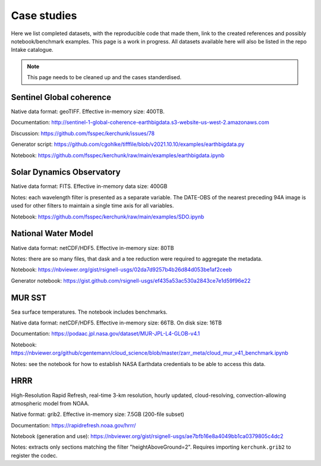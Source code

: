 Case studies
============

Here we list completed datasets, with the reproducible code that made them, link to the
created references and possibly notebook/benchmark examples. This page is a work in progress.
All datasets available here will also be listed in the repo Intake catalogue.

.. note::

   This page needs to be cleaned up and the cases standerdised.

Sentinel Global coherence
-------------------------

Native data format: geoTIFF.
Effective in-memory size: 400TB.

Documentation: http://sentinel-1-global-coherence-earthbigdata.s3-website-us-west-2.amazonaws.com

Discussion: https://github.com/fsspec/kerchunk/issues/78

Generator script: https://github.com/cgohlke/tifffile/blob/v2021.10.10/examples/earthbigdata.py

Notebook: https://github.com/fsspec/kerchunk/raw/main/examples/earthbigdata.ipynb

Solar Dynamics Observatory
--------------------------

Native data format: FITS. Effective in-memory data size: 400GB

Notes: each wavelength filter is presented as a separate variable. The DATE-OBS of the nearest preceding 94A image
is used for other filters to maintain a single time axis for all variables.

Notebook: https://github.com/fsspec/kerchunk/raw/main/examples/SDO.ipynb

National Water Model
--------------------

Native data format: netCDF/HDF5. Effective in-memory size: 80TB

Notes: there are so many files, that dask and a tee reduction were required to aggregate the
metadata.

Notebook: https://nbviewer.org/gist/rsignell-usgs/02da7d9257b4b26d84d053be1af2ceeb

Generator notebook: https://gist.github.com/rsignell-usgs/ef435a53ac530a2843ce7e1d59f96e22

MUR SST
-------

Sea surface temperatures.
The notebook includes benchmarks.

Native data format: netCDF/HDF5. Effective in-memory size: 66TB. On disk size: 16TB

Documentation: https://podaac.jpl.nasa.gov/dataset/MUR-JPL-L4-GLOB-v4.1

Notebook: https://nbviewer.org/github/cgentemann/cloud_science/blob/master/zarr_meta/cloud_mur_v41_benchmark.ipynb

Notes: see the notebook for how to establish NASA Earthdata credentials to be able to access this data.

HRRR
----

High-Resolution Rapid Refresh, real-time 3-km resolution, hourly updated, cloud-resolving,
convection-allowing atmospheric model from NOAA.

Native format: grib2. Effective in-memory size: 7.5GB (200-file subset)

Documentation: https://rapidrefresh.noaa.gov/hrrr/

Notebook (generation and use): https://nbviewer.org/gist/rsignell-usgs/ae7bfb16e8a4049bb1ca0379805c4dc2

Notes: extracts only sections matching the filter "heightAboveGround=2". Requires importing ``kerchunk.grib2``
to register the codec.
